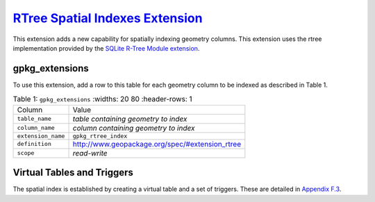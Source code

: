 `RTree Spatial Indexes Extension <http://www.geopackage.org/spec120/#extension_rtree>`_
_______________________________________________________________________________________

This extension adds a new capability for spatially indexing geometry columns. This extension uses the rtree implementation provided by the `SQLite R-Tree Module extension <http://www.sqlite.org/rtree.html>`_.

gpkg_extensions
---------------

To use this extension, add a row to this table for each geometry column to be indexed as described in Table 1.

.. list-table:: Table 1: ``gpkg_extensions``
   :widths: 20 80
   :header-rows: 1
   
  * - Column
    - Value
  * - ``table_name``
    - *table containing geometry to index*
  * - ``column_name``
    - *column containing geometry to index*
  * - ``extension_name``
    - ``gpkg_rtree_index``
  * - ``definition``
    - http://www.geopackage.org/spec/#extension_rtree
  * - ``scope``
    - *read-write*

Virtual Tables and Triggers
---------------------------

The spatial index is established by creating a virtual table and a set of triggers.
These are detailed in `Appendix F.3 <http://www.geopackage.org/spec/#r77>`_.

